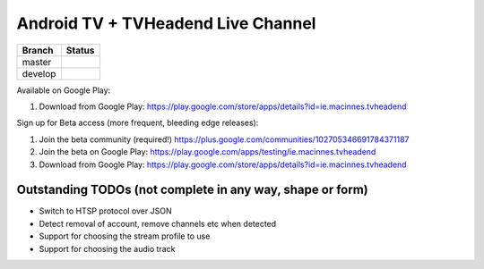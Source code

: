 Android TV + TVHeadend Live Channel
===================================

+---------+------------------+
| Branch  | Status           |
+=========+==================+
| master  | |travis-master|  |
+---------+------------------+
| develop | |travis-develop| |
+---------+------------------+

Available on Google Play:

1. Download from Google Play: https://play.google.com/store/apps/details?id=ie.macinnes.tvheadend

Sign up for Beta access (more frequent, bleeding edge releases):

1. Join the beta community (required!) https://plus.google.com/communities/102705346691784371187
2. Join the beta on Google Play: https://play.google.com/apps/testing/ie.macinnes.tvheadend
3. Download from Google Play: https://play.google.com/store/apps/details?id=ie.macinnes.tvheadend

.. image:: screenshots/TVH-1.png

.. image:: screenshots/TVH-2.png

Outstanding TODOs (not complete in any way, shape or form)
----------------------------------------------------------
* Switch to HTSP protocol over JSON
* Detect removal of account, remove channels etc when detected
* Support for choosing the stream profile to use
* Support for choosing the audio track

.. |travis-develop| image:: https://travis-ci.org/kiall/android-tvheadend.svg?branch=develop
   :target: https://travis-ci.org/kiall/android-tvheadend

.. |travis-master| image:: https://travis-ci.org/kiall/android-tvheadend.svg?branch=master
   :target: https://travis-ci.org/kiall/android-tvheadend
